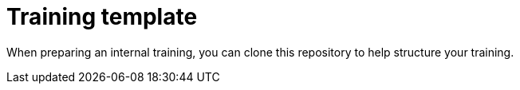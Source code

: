 = Training template

When preparing an internal training, you can clone this repository to help structure your training.